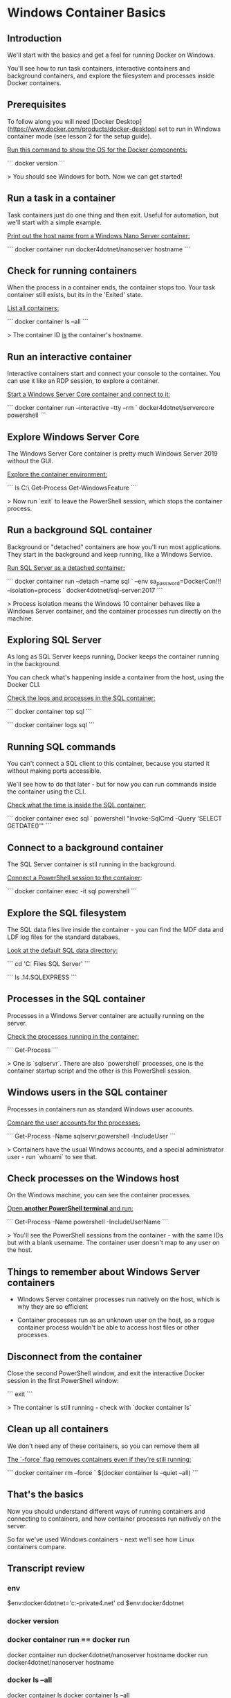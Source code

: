 * Windows Container Basics
** Introduction

We'll start with the basics and get a feel for running Docker on Windows.

You'll see how to run task containers, interactive containers and background containers, and explore the filesystem and processes inside Docker containers.

** Prerequisites

To follow along you will need [Docker Desktop](https://www.docker.com/products/docker-desktop) set to run in Windows container mode (see lesson 2 for the setup guide).

_Run this command to show the OS for the Docker components:_

```
docker version
```

> You should see Windows for both. Now we can get started!

** Run a task in a container

Task containers just do one thing and then exit. Useful for automation, but we'll start with a simple example.

_Print out the host name from a Windows Nano Server container:_

```
docker container run docker4dotnet/nanoserver hostname
```

** Check for running containers

When the process in a container ends, the container stops too. Your task container still exists, but its in the 'Exited' state.

_List all containers:_

```
docker container ls --all
```

> The container ID _is_ the container's hostname.

** Run an interactive container

Interactive containers start and connect your console to the container. You can use it like an RDP session, to explore a container.

_Start a Windows Server Core container and connect to it:_

```
docker container run --interactive --tty --rm `
  docker4dotnet/servercore powershell
```

** Explore Windows Server Core

The Windows Server Core container is pretty much Windows Server 2019 without the GUI.

_Explore the container environment:_

```
ls C:\
Get-Process
Get-WindowsFeature
```

> Now run `exit` to leave the PowerShell session, which stops the container process.

** Run a background SQL container

Background or "detached" containers are how you'll run most applications. They start in the background and keep running, like a Windows Service.

_Run SQL Server as a detached container:_

```
docker container run --detach --name sql `
  --env sa_password=DockerCon!!! --isolation=process `
  docker4dotnet/sql-server:2017
```

> Process isolation means the Windows 10 container behaves like a Windows Server container, and the container processes run directly on the machine.

** Exploring SQL Server

As long as SQL Server keeps running, Docker keeps the container running in the background.

You can check what's happening inside a container from the host, using the Docker CLI.

_Check the logs and processes in the SQL container:_

```
docker container top sql
```

```
docker container logs sql
```

** Running SQL commands

You can't connect a SQL client to this container, because you started it without making ports accessible.

We'll see how to do that later - but for now you can run commands inside the container using the CLI.

_Check what the time is inside the SQL container:_

```
docker container exec sql `
  powershell "Invoke-SqlCmd -Query 'SELECT GETDATE()'"
```

** Connect to a background container

The SQL Server container is stil running in the background.

_Connect a PowerShell session to the container_:

```
docker container exec -it sql powershell
```

** Explore the SQL filesystem

The SQL data files live inside the container - you can find the MDF data and LDF log files for the standard databaes.

_Look at the default SQL data directory:_

```
cd 'C:\Program Files\Microsoft SQL Server'
```

```
ls .\MSSQL14.SQLEXPRESS\MSSQL\data
```

** Processes in the SQL container

Processes in a Windows Server container are actually running on the server.

_Check the processes running in the container:_

```
Get-Process
```

> One is `sqlservr`. There are also `powershell` processes, one is the container startup script and the other is this PowerShell session.

** Windows users in the SQL container

Processes in containers run as standard Windows user accounts.

_Compare the user accounts for the processes:_

```
Get-Process -Name sqlservr,powershell -IncludeUser
```

> Containers have the usual Windows accounts, and a special administrator user - run `whoami` to see that.

** Check processes on the Windows host

On the Windows machine, you can see the container processes.

_Open **another PowerShell terminal** and run:_

```
Get-Process -Name powershell -IncludeUserName
```

> You'll see the PowerShell sessions from the container - with the same IDs but with a blank username. The container user doesn't map to any user on the host.

** Things to remember about Windows Server containers

- Windows Server container processes run natively on the host, which is why they are so efficient

- Container processes run as an unknown user on the host, so a rogue container process wouldn't be able to access host files or other processes.

** Disconnect from the container

Close the second PowerShell window, and exit the interactive Docker session in the first PowerShell window:

```
exit
```

> The container is still running - check with `docker container ls`

** Clean up all containers

We don't need any of these containers, so you can remove them all

_The `-force` flag removes containers even if they're still running:_

```
docker container rm --force `
  $(docker container ls --quiet --all)
```

** That's the basics

Now you should understand different ways of running containers and connecting to containers, and how container processes run natively on the server.

So far we've used Windows containers - next we'll see how Linux containers compare.

** Transcript review
*** env
 $env:docker4dotnet='c:\cprojects\github\khtan-private\docker4.net'
 cd $env:docker4dotnet
*** docker version
*** docker container run == docker run
 docker container run docker4dotnet/nanoserver hostname
 docker           run docker4dotnet/nanoserver hostname
*** docker ls --all
 docker container ls
 docker container ls --all
*** docker runs, try using -options before --options
 docker container run --interactive --tty --rm docker4dotnet/servercore powershell
 docker container run -it --tty --rm docker4dotnet/servercore powershell // -options, then --options
   note that --rm does not have a -<> equivalent
 docker container run --detach --env sa_password=DockerCon!!! --name sql  --isolation=process docker4dotnet/sql-server:2017 
 docker container run -d --e sa_password=DockerCon!!! --name sql  --isolation=process docker4dotnet/sql-server:2017 
*** docker run with port
 docker run  -p 8080:80 --name whoami docker4dotnet/whoami
 "I'm d0d0cfe389b6 running on Microsoft Windows 10.0.17763"
*** docker run template
 docker run -it|-d --rm --name <> ??? // template
*** docker top and logs
 docker container top sql 
 docker container logs sql 
*** docker exec
 docker container exec sql powershell "Invoke-SqlCmd -Query 'SELECT GETDATE()'"

 docker container exec -it sql powershell 
*** docker rm
 docker container rm --force $(docker container ls --quiet --all)
 docker           rm --force $(docker container ls -qa)
